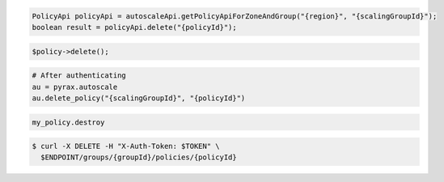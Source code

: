 .. code-block:: csharp

.. code-block:: java

  PolicyApi policyApi = autoscaleApi.getPolicyApiForZoneAndGroup("{region}", "{scalingGroupId}");
  boolean result = policyApi.delete("{policyId}");

.. code-block:: javascript

.. code-block:: php

    $policy->delete();

.. code-block:: python

    # After authenticating
    au = pyrax.autoscale
    au.delete_policy("{scalingGroupId}", "{policyId}")

.. code-block:: ruby

  my_policy.destroy

.. code-block:: sh

  $ curl -X DELETE -H "X-Auth-Token: $TOKEN" \
    $ENDPOINT/groups/{groupId}/policies/{policyId}
